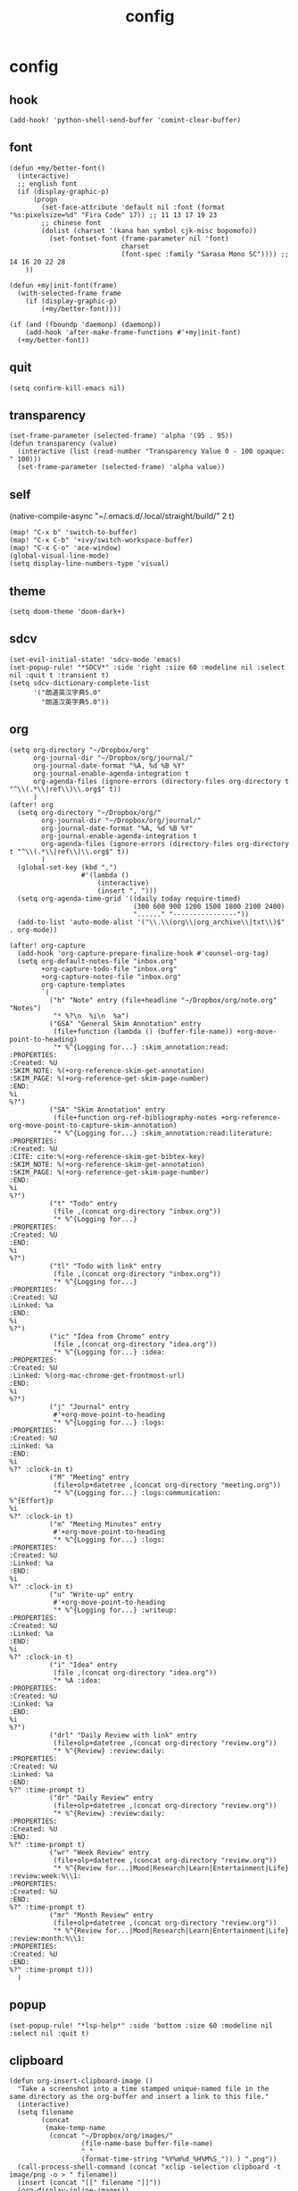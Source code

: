 #+TITLE: config
# #+STARTUP: inlineimages
# #+PROPERTY: header-args :tangle yes :cache yes :results silent :padline no

* config
:PROPERTIES:
:header-args: :tangle config.el
:END:
** hook
#+BEGIN_SRC elisp
(add-hook! 'python-shell-send-buffer 'comint-clear-buffer)
#+END_SRC

** font
#+BEGIN_SRC elisp
(defun +my/better-font()
  (interactive)
  ;; english font
  (if (display-graphic-p)
      (progn
        (set-face-attribute 'default nil :font (format "%s:pixelsize=%d" "Fira Code" 17)) ;; 11 13 17 19 23
        ;; chinese font
        (dolist (charset '(kana han symbol cjk-misc bopomofo))
          (set-fontset-font (frame-parameter nil 'font)
                            charset
                            (font-spec :family "Sarasa Mono SC")))) ;; 14 16 20 22 28
    ))

(defun +my|init-font(frame)
  (with-selected-frame frame
    (if (display-graphic-p)
        (+my/better-font))))

(if (and (fboundp 'daemonp) (daemonp))
    (add-hook 'after-make-frame-functions #'+my|init-font)
  (+my/better-font))
#+END_SRC

** quit
#+BEGIN_SRC elisp
(setq confirm-kill-emacs nil)
#+END_SRC

** transparency
#+BEGIN_SRC elisp
(set-frame-parameter (selected-frame) 'alpha '(95 . 95))
(defun transparency (value)
  (interactive (list (read-number "Transparency Value 0 - 100 opaque: " 100)))
  (set-frame-parameter (selected-frame) 'alpha value))
#+END_SRC

** self
(native-compile-async "~/.emacs.d/.local/straight/build/" 2 t)
#+BEGIN_SRC elisp
(map! "C-x b" 'switch-to-buffer)
(map! "C-x C-b" '+ivy/switch-workspace-buffer)
(map! "C-x C-o" 'ace-window)
(global-visual-line-mode)
(setq display-line-numbers-type 'visual)
#+END_SRC

#+RESULTS:
: visual

** theme
#+BEGIN_SRC elisp
(setq doom-theme 'doom-dark+)
#+END_SRC

** sdcv
#+BEGIN_SRC elisp
(set-evil-initial-state! 'sdcv-mode 'emacs)
(set-popup-rule! "*SDCV*" :side 'right :size 60 :modeline nil :select nil :quit t :transient t)
(setq sdcv-dictionary-complete-list
      '("朗道英汉字典5.0"
        "朗道汉英字典5.0"))
#+END_SRC

** org
#+BEGIN_SRC elisp
(setq org-directory "~/Dropbox/org"
      org-journal-dir "~/Dropbox/org/journal/"
      org-journal-date-format "%A, %d %B %Y"
      org-journal-enable-agenda-integration t
      org-agenda-files (ignore-errors (directory-files org-directory t "^\\(.*\\|ref\\)\\.org$" t))
      )
(after! org
  (setq org-directory "~/Dropbox/org/"
        org-journal-dir "~/Dropbox/org/journal/"
        org-journal-date-format "%A, %d %B %Y"
        org-journal-enable-agenda-integration t
        org-agenda-files (ignore-errors (directory-files org-directory t "^\\(.*\\|ref\\)\\.org$" t))
        )
  (global-set-key (kbd ",")
                  #'(lambda ()
                      (interactive)
                      (insert ", ")))
  (setq org-agenda-time-grid '((daily today require-timed)
                               (300 600 900 1200 1500 1800 2100 2400)
                               "......" "----------------"))
  (add-to-list 'auto-mode-alist '("\\.\\(org\\|org_archive\\|txt\\)$" . org-mode))
#+END_SRC


#+BEGIN_SRC elisp
(after! org-capture
  (add-hook 'org-capture-prepare-finalize-hook #'counsel-org-tag)
  (setq org-default-notes-file "inbox.org"
        +org-capture-todo-file "inbox.org"
        +org-capture-notes-file "inbox.org"
        org-capture-templates
        `(
          ("h" "Note" entry (file+headline "~/Dropbox/org/note.org" "Notes")
           "* %?\n  %i\n  %a")
          ("GSA" "General Skim Annotation" entry
           (file+function (lambda () (buffer-file-name)) +org-move-point-to-heading)
           "* %^{Logging for...} :skim_annotation:read:
:PROPERTIES:
:Created: %U
:SKIM_NOTE: %(+org-reference-skim-get-annotation)
:SKIM_PAGE: %(+org-reference-get-skim-page-number)
:END:
%i
%?")
          ("SA" "Skim Annotation" entry
           (file+function org-ref-bibliography-notes +org-reference-org-move-point-to-capture-skim-annotation)
           "* %^{Logging for...} :skim_annotation:read:literature:
:PROPERTIES:
:Created: %U
:CITE: cite:%(+org-reference-skim-get-bibtex-key)
:SKIM_NOTE: %(+org-reference-skim-get-annotation)
:SKIM_PAGE: %(+org-reference-get-skim-page-number)
:END:
%i
%?")
          ("t" "Todo" entry
           (file ,(concat org-directory "inbox.org"))
           "* %^{Logging for...}
:PROPERTIES:
:Created: %U
:END:
%i
%?")
          ("tl" "Todo with link" entry
           (file ,(concat org-directory "inbox.org"))
           "* %^{Logging for...}
:PROPERTIES:
:Created: %U
:Linked: %a
:END:
%i
%?")
          ("ic" "Idea from Chrome" entry
           (file ,(concat org-directory "idea.org"))
           "* %^{Logging for...} :idea:
:PROPERTIES:
:Created: %U
:Linked: %(org-mac-chrome-get-frontmost-url)
:END:
%i
%?")
          ("j" "Journal" entry
           #'+org-move-point-to-heading
           "* %^{Logging for...} :logs:
:PROPERTIES:
:Created: %U
:Linked: %a
:END:
%i
%?" :clock-in t)
          ("M" "Meeting" entry
           (file+olp+datetree ,(concat org-directory "meeting.org"))
           "* %^{Logging for...} :logs:communication:
%^{Effort}p
%i
%?" :clock-in t)
          ("m" "Meeting Minutes" entry
           #'+org-move-point-to-heading
           "* %^{Logging for...} :logs:
:PROPERTIES:
:Created: %U
:Linked: %a
:END:
%i
%?" :clock-in t)
          ("u" "Write-up" entry
           #'+org-move-point-to-heading
           "* %^{Logging for...} :writeup:
:PROPERTIES:
:Created: %U
:Linked: %a
:END:
%i
%?" :clock-in t)
          ("i" "Idea" entry
           (file ,(concat org-directory "idea.org"))
           "* %A :idea:
:PROPERTIES:
:Created: %U
:Linked: %a
:END:
%i
%?")
          ("drl" "Daily Review with link" entry
           (file+olp+datetree ,(concat org-directory "review.org"))
           "* %^{Review} :review:daily:
:PROPERTIES:
:Created: %U
:Linked: %a
:END:
%?" :time-prompt t)
          ("dr" "Daily Review" entry
           (file+olp+datetree ,(concat org-directory "review.org"))
           "* %^{Review} :review:daily:
:PROPERTIES:
:Created: %U
:END:
%?" :time-prompt t)
          ("wr" "Week Review" entry
           (file+olp+datetree ,(concat org-directory "review.org"))
           "* %^{Review for...|Mood|Research|Learn|Entertainment|Life} :review:week:%\\1:
:PROPERTIES:
:Created: %U
:END:
%?" :time-prompt t)
          ("mr" "Month Review" entry
           (file+olp+datetree ,(concat org-directory "review.org"))
           "* %^{Review for...|Mood|Research|Learn|Entertainment|Life} :review:month:%\\1:
:PROPERTIES:
:Created: %U
:END:
%?" :time-prompt t)))
  )
#+END_SRC

** popup
#+BEGIN_SRC elisp
(set-popup-rule! "*lsp-help*" :side 'bottom :size 60 :modeline nil :select nil :quit t)
#+END_SRC

** clipboard
#+BEGIN_SRC elisp
(defun org-insert-clipboard-image ()
  "Take a screenshot into a time stamped unique-named file in the
same directory as the org-buffer and insert a link to this file."
  (interactive)
  (setq filename
        (concat
         (make-temp-name
          (concat "~/Dropbox/org/images/"
                  (file-name-base buffer-file-name)
                  "_"
                  (format-time-string "%Y%m%d_%H%M%S_")) ) ".png"))
  (call-process-shell-command (concat "xclip -selection clipboard -t image/png -o > " filename))
  (insert (concat "[[" filename "]]"))
  (org-display-inline-images))
(after! org
  (setq org-image-actual-width (/ (display-pixel-width) 3)))
#+END_SRC

** dir
#+BEGIN_SRC elisp
(defun dir-org ()
  (interactive)
  (+lookup/file "~/Dropbox/org"))
(defun dir-emacs ()
  (interactive)
  (+lookup/file "~/.emacs.d"))
(defun dir-emacs-repos ()
  (interactive)
  (+lookup/file "~/.emacs.d/.local/straight/repos"))
#+END_SRC

** evil
#+BEGIN_SRC elisp
(setq evil-escape-key-sequence nil)
#+END_SRC
** tramp-zsh
#+BEGIN_EXAMPLE
[[ $TERM == "dumb" ]] && unsetopt zle && PS1='$ ' && return
#+END_EXAMPLE

#+BEGIN_SRC elisp
(setq tramp-ssh-controlmaster-options
      "-o ControlMaster=auto -o ControlPath='tramp.%%C' -o ControlPersist=no")
#+END_SRC
** posframe
#+BEGIN_SRC elisp
(use-package! posframe
  :defer 15)

#+END_SRC
** eaf
#+BEGIN_SRC elisp
(use-package! eaf
  :defer 6
  :custom
  (eaf-find-alternate-file-in-dired t)
  :config
  (set-evil-initial-state! 'eaf-mode 'emacs)
  (add-hook 'eaf-mode-hook #'hide-mode-line-mode)

  (defun eaf-org-open-file (file &optional link)
    (eaf-open file))


  (eaf-bind-key eaf-open-browser "C-c b" eaf-browser-keybinding)
  (eaf-bind-key dark_mode "M-d" eaf-browser-keybinding)
  (eaf-bind-key sdcv-search-input "M-i" eaf-browser-keybinding)
  (eaf-bind-key eaf-open-bookmark "C-c m" eaf-browser-keybinding)

  (eaf-setq eaf-browser-enable-plugin "false")
  (eaf-setq eaf-browser-enable-javascript "true")
  (eaf-setq eaf-browser-default-zoom "1.25")

  (setq browse-url-browser-function 'eaf-open-browser)
  (defalias 'browse-web #'eaf-open-browser))
#+END_SRC

** lookup
#+BEGIN_SRC elisp
(set-docsets! 'python-mode :add "Python_3")
#+END_SRC

** rime
#+BEGIN_SRC elisp
(use-package! pyim
  :after  liberime
  :init
  (setq pyim-title "ㄓ")
  (setq pyim-punctuation-translate-p '(no yes auto))
  (setq evil-input-method "pyim")
  :config
  (setq default-input-method "pyim")
  (setq pyim-page-tooltip 'minibuffer)
  (setq pyim-default-scheme 'rime)
  (setq pyim-page-length 9)
  (setq-default pyim-english-input-switch-functions
                '(pyim-probe-dynamic-english
                  pyim-probe-isearch-mode
                  pyim-probe-program-mode
                  pyim-probe-org-structure-template))
  (after! org
    (map! :g "<XF86Tools>" 'pyim-convert-string-at-point)))
(use-package! liberime
  :init
  (setq liberime-user-data-dir "~/.doom.d/dot/rime/"))
#+END_SRC

** google-translate
#+BEGIN_SRC elisp
(use-package! google-translate
  :defer 3
  :config
  (when (and (string-match "0.11.18"
                           (google-translate-version))
             (>= (time-to-seconds)
                 (time-to-seconds
                  (encode-time 0 0 0 23 9 2018))))
    (defun google-translate--get-b-d1 ()
      ;; TKK='427110.1469889687'
      (list 427110 1469889687)))
  )
(setq google-translate-base-url
      "https://translate.google.cn/translate_a/single")
(setq google-translate--tkk-url
      "https://translate.google.cn/")
(setq google-translate-listen-url
      "https://translate.google.cn/translate_tts")
(setq google-translate-backend-method 'curl)
(setq google-translate-pop-up-buffer-set-focus t)
(setq google-translate-default-source-language "en")
(setq google-translate-default-target-language "zh-CN")
#+END_SRC

#+RESULTS:
: zh-CN

** latex
#+BEGIN_SRC elisp
(setq org-latex-to-mathml-convert-command
                "java -jar %j -unicode -force -df %o %I"
                org-latex-to-mathml-jar-file
                "~/.doom.d/dot/latex/mathtoweb.jar")
#+END_SRC

** key
#+BEGIN_SRC elisp
(setq evil-move-beyond-eol t)
(defun just/org-time-stamp ()
  (interactive)
  (let ((current-prefix-arg 4))
    (call-interactively 'org-time-stamp)))
(map! :leader
      (:prefix ("j" . "just")
        "b" 'eaf-open-browser-with-history
        "B" 'eaf-open-browser
        "c" 'org-insert-clipboard-image
        "d" 'dir-emacs-repos
        "e" 'dir-emacs
        "I" 'org-time-stamp
        "i" 'just/org-time-stamp
        "j" 'sdcv-search-pointer
        "J" 'sdcv-search-input
        "n" 'org-journal-new-entry
        "o" 'dir-org
        "p" 'pangu-spacing-space-current-buffer
        "g" 'google-translate-at-point
        "G" 'google-translate-at-point-reverse
        "t" 'transparency
        ))
(map! "C-c j" 'org-capture
      "C-c a" 'org-agenda
      "C-c l" 'org-store-link
      )
#+END_SRC

#+RESULTS:

* package
:PROPERTIES:
:header-args: :tangle packages.el
:END:
** header
#+BEGIN_SRC elisp
;; -*- no-byte-compile: t; -*-
(package! sdcv)
(package! emojify)
(package! org-journal)
#+END_SRC


** rime
#+BEGIN_SRC elisp
(package! liberime
  :recipe (:host github
                 :repo "merrickluo/liberime"
                 :files ("CMakeLists.txt" "Makefile" "src" "liberime.el" "liberime-config.el")))
#+END_SRC
** eaf
#+BEGIN_SRC elisp
(package! eaf
  :recipe (:host github
                 :repo "manateelazycat/emacs-application-framework"
                 :files ("*")))
#+END_SRC

** posframe
#+BEGIN_SRC elisp
(package! posframe
  :disable t
  :recipe (:host github
                 :repo "tumashu/posframe"
                 :files ("*")))
#+END_SRC
** emacs-snippets
#+BEGIN_SRC elisp
(package! emacs-snippets :recipe (:host github :repo "hlissner/emacs-snippets" :files ("*")))
#+END_SRC

** google-translate
#+BEGIN_SRC elisp
(package! google-translate
  :recipe (:host github :repo "f279801/google-translate" :branch "#98"))
#+END_SRC
